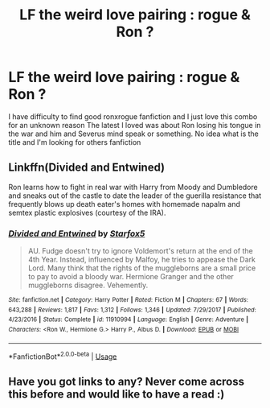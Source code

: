#+TITLE: LF the weird love pairing : rogue & Ron ?

* LF the weird love pairing : rogue & Ron ?
:PROPERTIES:
:Author: aryelle94
:Score: 2
:DateUnix: 1557770414.0
:DateShort: 2019-May-13
:FlairText: Request
:END:
I have difficulty to find good ronxrogue fanfiction and I just love this combo for an unknown reason The latest I loved was about Ron losing his tongue in the war and him and Severus mind speak or something. No idea what is the title and I'm looking for others fanfiction


** Linkffn(Divided and Entwined)

Ron learns how to fight in real war with Harry from Moody and Dumbledore and sneaks out of the castle to date the leader of the guerilla resistance that frequently blows up death eater's homes with homemade napalm and semtex plastic explosives (courtesy of the IRA).
:PROPERTIES:
:Author: 15_Redstones
:Score: 3
:DateUnix: 1557777140.0
:DateShort: 2019-May-14
:END:

*** [[https://www.fanfiction.net/s/11910994/1/][*/Divided and Entwined/*]] by [[https://www.fanfiction.net/u/2548648/Starfox5][/Starfox5/]]

#+begin_quote
  AU. Fudge doesn't try to ignore Voldemort's return at the end of the 4th Year. Instead, influenced by Malfoy, he tries to appease the Dark Lord. Many think that the rights of the muggleborns are a small price to pay to avoid a bloody war. Hermione Granger and the other muggleborns disagree. Vehemently.
#+end_quote

^{/Site/:} ^{fanfiction.net} ^{*|*} ^{/Category/:} ^{Harry} ^{Potter} ^{*|*} ^{/Rated/:} ^{Fiction} ^{M} ^{*|*} ^{/Chapters/:} ^{67} ^{*|*} ^{/Words/:} ^{643,288} ^{*|*} ^{/Reviews/:} ^{1,817} ^{*|*} ^{/Favs/:} ^{1,312} ^{*|*} ^{/Follows/:} ^{1,346} ^{*|*} ^{/Updated/:} ^{7/29/2017} ^{*|*} ^{/Published/:} ^{4/23/2016} ^{*|*} ^{/Status/:} ^{Complete} ^{*|*} ^{/id/:} ^{11910994} ^{*|*} ^{/Language/:} ^{English} ^{*|*} ^{/Genre/:} ^{Adventure} ^{*|*} ^{/Characters/:} ^{<Ron} ^{W.,} ^{Hermione} ^{G.>} ^{Harry} ^{P.,} ^{Albus} ^{D.} ^{*|*} ^{/Download/:} ^{[[http://www.ff2ebook.com/old/ffn-bot/index.php?id=11910994&source=ff&filetype=epub][EPUB]]} ^{or} ^{[[http://www.ff2ebook.com/old/ffn-bot/index.php?id=11910994&source=ff&filetype=mobi][MOBI]]}

--------------

*FanfictionBot*^{2.0.0-beta} | [[https://github.com/tusing/reddit-ffn-bot/wiki/Usage][Usage]]
:PROPERTIES:
:Author: FanfictionBot
:Score: 2
:DateUnix: 1557777150.0
:DateShort: 2019-May-14
:END:


** Have you got links to any? Never come across this before and would like to have a read :)
:PROPERTIES:
:Author: Alinte
:Score: 1
:DateUnix: 1557819017.0
:DateShort: 2019-May-14
:END:
